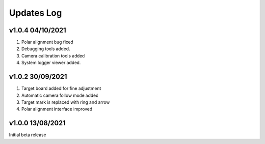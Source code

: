 .. _update:

Updates Log
============================

v1.0.4 04/10/2021
----------------------------

1. Polar alignment bug fixed 
2. Debugging tools added.
3. Camera calibration tools added
4. System logger viewer added.


v1.0.2 30/09/2021
----------------------------

1. Target board added for fine adjustment
2. Automatic camera follow mode added
3. Target mark is replaced with ring and arrow
4. Polar alignment interface improved 


v1.0.0 13/08/2021
----------------------------
Initial beta release
